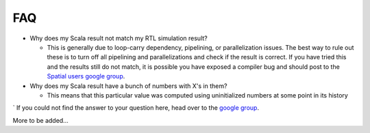 FAQ
=================================

- Why does my Scala result not match my RTL simulation result?

  - This is generally due to loop-carry dependency, pipelining, or parallelization issues.
    The best way to rule out these is to turn off all pipelining and parallelizations and check
    if the result is correct.  If you have tried this and the results still do not match,
    it is possible you have exposed a compiler bug and should post to the `Spatial users google group <https://groups.google.com/forum/#!forum/spatial-lang-users>`_.

- Why does my Scala result have a bunch of numbers with X's in them?
  
  - This means that this particular value was computed using uninitialized numbers at some point
    in its history

`
If you could not find the answer to your question here, head over to the `google group <https://groups.google.com/forum/#!forum/spatial-lang-users>`_.

More to be added...
